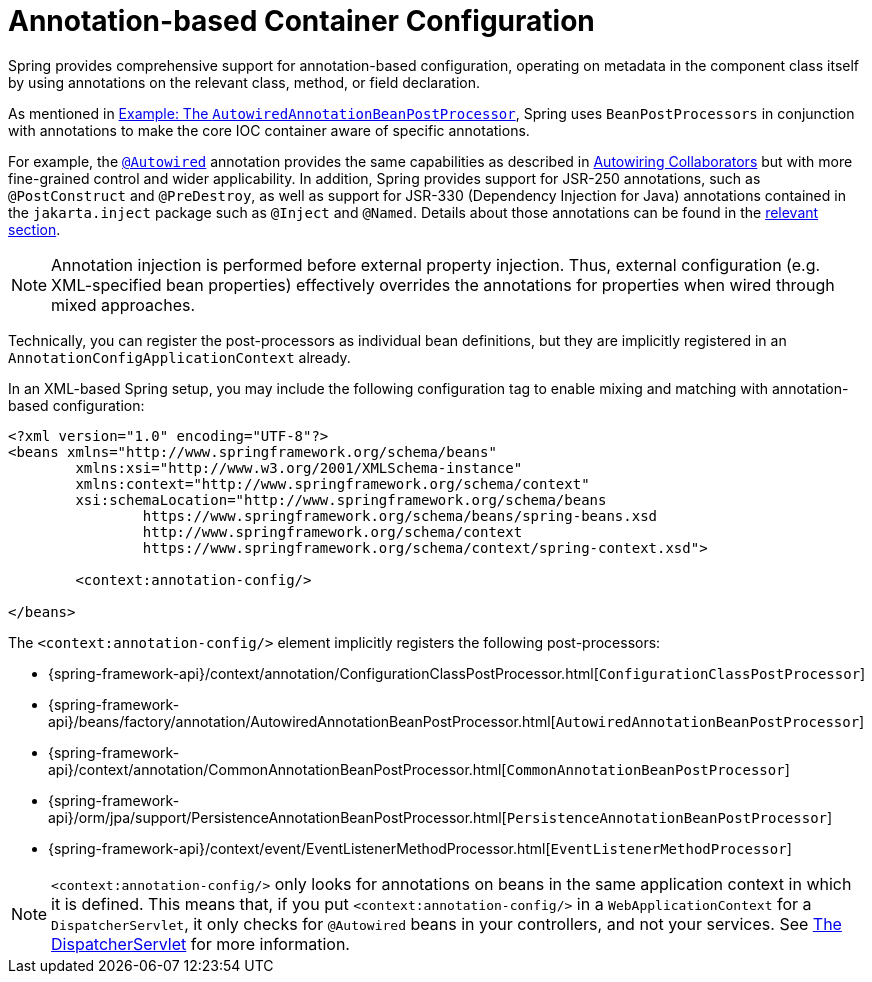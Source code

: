[[beans-annotation-config]]
= Annotation-based Container Configuration

Spring provides comprehensive support for annotation-based configuration, operating on
metadata in the component class itself by using annotations on the relevant class,
method, or field declaration.

As mentioned in
xref:core/beans/factory-extension.adoc#beans-factory-extension-bpp-examples-aabpp[Example: The `AutowiredAnnotationBeanPostProcessor`],
Spring uses `BeanPostProcessors` in conjunction with annotations to make the core IOC
container aware of specific annotations.

For example, the xref:core/beans/annotation-config/autowired.adoc[`@Autowired`]
annotation provides the same capabilities as described in
xref:core/beans/dependencies/factory-autowire.adoc[Autowiring Collaborators] but
with more fine-grained control and wider applicability. In addition, Spring provides
support for JSR-250 annotations, such as `@PostConstruct` and `@PreDestroy`, as well as
support for JSR-330 (Dependency Injection for Java) annotations contained in the
`jakarta.inject` package such as `@Inject` and `@Named`. Details about those annotations
can be found in the xref:core/beans/standard-annotations.adoc[relevant section].

[NOTE]
====
Annotation injection is performed before external property injection. Thus, external
configuration (e.g. XML-specified bean properties) effectively overrides the annotations
for properties when wired through mixed approaches.
====

Technically, you can register the post-processors as individual bean definitions, but they
are implicitly registered in an `AnnotationConfigApplicationContext` already.

In an XML-based Spring setup, you may include the following configuration tag to enable
mixing and matching with annotation-based configuration:

[source,xml,indent=0,subs="verbatim,quotes"]
----
	<?xml version="1.0" encoding="UTF-8"?>
	<beans xmlns="http://www.springframework.org/schema/beans"
		xmlns:xsi="http://www.w3.org/2001/XMLSchema-instance"
		xmlns:context="http://www.springframework.org/schema/context"
		xsi:schemaLocation="http://www.springframework.org/schema/beans
			https://www.springframework.org/schema/beans/spring-beans.xsd
			http://www.springframework.org/schema/context
			https://www.springframework.org/schema/context/spring-context.xsd">

		<context:annotation-config/>

	</beans>
----

The `<context:annotation-config/>` element implicitly registers the following post-processors:

* {spring-framework-api}/context/annotation/ConfigurationClassPostProcessor.html[`ConfigurationClassPostProcessor`]
* {spring-framework-api}/beans/factory/annotation/AutowiredAnnotationBeanPostProcessor.html[`AutowiredAnnotationBeanPostProcessor`]
* {spring-framework-api}/context/annotation/CommonAnnotationBeanPostProcessor.html[`CommonAnnotationBeanPostProcessor`]
* {spring-framework-api}/orm/jpa/support/PersistenceAnnotationBeanPostProcessor.html[`PersistenceAnnotationBeanPostProcessor`]
* {spring-framework-api}/context/event/EventListenerMethodProcessor.html[`EventListenerMethodProcessor`]

[NOTE]
====
`<context:annotation-config/>` only looks for annotations on beans in the same
application context in which it is defined. This means that, if you put
`<context:annotation-config/>` in a `WebApplicationContext` for a `DispatcherServlet`,
it only checks for `@Autowired` beans in your controllers, and not your services. See
xref:web/webmvc/mvc-servlet.adoc[The DispatcherServlet] for more information.
====



